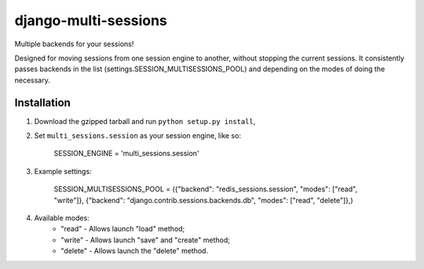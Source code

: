 django-multi-sessions
=======================
Multiple backends for your sessions!

Designed for moving sessions from one session engine to another, without stopping the current sessions. It consistently passes backends in the list (settings.SESSION_MULTISESSIONS_POOL) and depending on the modes of doing the necessary.

------------
Installation
------------

1. Download the gzipped tarball and run ``python setup.py install``,

2. Set ``multi_sessions.session`` as your session engine, like so:

       SESSION_ENGINE = 'multi_sessions.session'

3. Example settings:

       SESSION_MULTISESSIONS_POOL = ({"backend": "redis_sessions.session", "modes": ["read", "write"]}, {"backend": "django.contrib.sessions.backends.db", "modes": ["read", "delete"]},)

4. Available modes:
    * "read"   - Allows launch "load" method;
    * "write"  - Allows launch "save" and "create" method;
    * "delete" - Allows launch the "delete" method.

